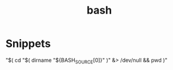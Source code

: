 :PROPERTIES:
:ID:       3a23f6be-7c59-493e-b286-6e14e1d6a1af
:END:
#+title: bash

* Snippets

# Gets current working directory, absolute path
"$( cd "$( dirname "${BASH_SOURCE[0]}" )" &> /dev/null && pwd )"
